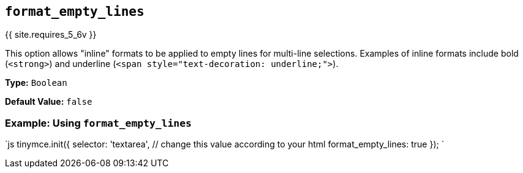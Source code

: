 == `format_empty_lines`

{{ site.requires_5_6v }}

This option allows "inline" formats to be applied to empty lines for multi-line selections. Examples of inline formats include bold (`<strong>`) and underline (`<span style="text-decoration: underline;">`).

*Type:* `Boolean`

*Default Value:* `false`

=== Example: Using `format_empty_lines`

`js
tinymce.init({
  selector: 'textarea',  // change this value according to your html
  format_empty_lines: true
});
`
